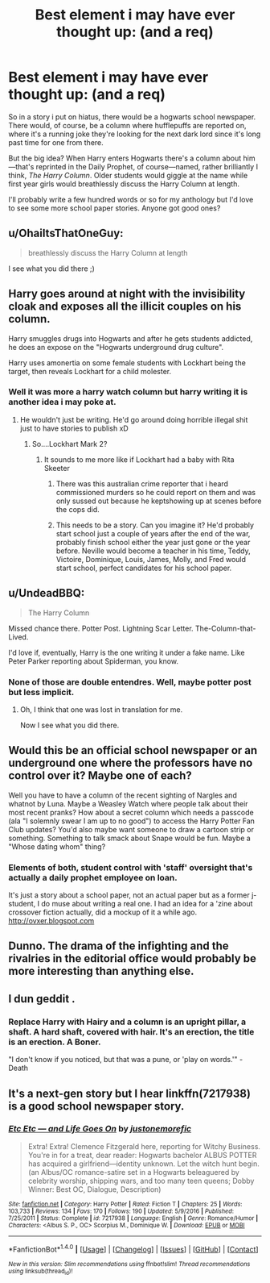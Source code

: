 #+TITLE: Best element i may have ever thought up: (and a req)

* Best element i may have ever thought up: (and a req)
:PROPERTIES:
:Author: viol8er
:Score: 5
:DateUnix: 1483583934.0
:DateShort: 2017-Jan-05
:FlairText: Request
:END:
So in a story i put on hiatus, there would be a hogwarts school newspaper. There would, of course, be a column where hufflepuffs are reported on, where it's a running joke they're looking for the next dark lord since it's long past time for one from there.

But the big idea? When Harry enters Hogwarts there's a column about him---that's reprinted in the Daily Prophet, of course---named, rather brilliantly I think, /The Harry Column/. Older students would giggle at the name while first year girls would breathlessly discuss the Harry Column at length.

I'll probably write a few hundred words or so for my anthology but I'd love to see some more school paper stories. Anyone got good ones?


** u/OhaiItsThatOneGuy:
#+begin_quote
  breathlessly discuss the Harry Column at length
#+end_quote

I see what you did there ;)
:PROPERTIES:
:Author: OhaiItsThatOneGuy
:Score: 6
:DateUnix: 1483594093.0
:DateShort: 2017-Jan-05
:END:


** Harry goes around at night with the invisibility cloak and exposes all the illicit couples on his column.

Harry smuggles drugs into Hogwarts and after he gets students addicted, he does an expose on the "Hogwarts underground drug culture".

Harry uses amonertia on some female students with Lockhart being the target, then reveals Lockhart for a child molester.
:PROPERTIES:
:Author: T0lias
:Score: 6
:DateUnix: 1483587102.0
:DateShort: 2017-Jan-05
:END:

*** Well it was more a harry watch column but harry writing it is another idea i may poke at.
:PROPERTIES:
:Author: viol8er
:Score: 2
:DateUnix: 1483589398.0
:DateShort: 2017-Jan-05
:END:

**** He wouldn't just be writing. He'd go around doing horrible illegal shit just to have stories to publish xD
:PROPERTIES:
:Author: T0lias
:Score: 5
:DateUnix: 1483589861.0
:DateShort: 2017-Jan-05
:END:

***** So....Lockhart Mark 2?
:PROPERTIES:
:Author: Lamenardo
:Score: 1
:DateUnix: 1483606154.0
:DateShort: 2017-Jan-05
:END:

****** It sounds to me more like if Lockhart had a baby with Rita Skeeter
:PROPERTIES:
:Author: jimmythebass
:Score: 2
:DateUnix: 1483632131.0
:DateShort: 2017-Jan-05
:END:

******* There was this australian crime reporter that i heard commissioned murders so he could report on them and was only sussed out because he keptshowing up at scenes before the cops did.
:PROPERTIES:
:Author: viol8er
:Score: 5
:DateUnix: 1483633707.0
:DateShort: 2017-Jan-05
:END:


******* This needs to be a story. Can you imagine it? He'd probably start school just a couple of years after the end of the war, probably finish school either the year just gone or the year before. Neville would become a teacher in his time, Teddy, Victoire, Dominique, Louis, James, Molly, and Fred would start school, perfect candidates for his school paper.
:PROPERTIES:
:Author: Lamenardo
:Score: 1
:DateUnix: 1483663001.0
:DateShort: 2017-Jan-06
:END:


** u/UndeadBBQ:
#+begin_quote
  The Harry Column
#+end_quote

Missed chance there. Potter Post. Lightning Scar Letter. The-Column-that-Lived.

I'd love if, eventually, Harry is the one writing it under a fake name. Like Peter Parker reporting about Spiderman, you know.
:PROPERTIES:
:Author: UndeadBBQ
:Score: 3
:DateUnix: 1483614647.0
:DateShort: 2017-Jan-05
:END:

*** None of those are double entendres. Well, maybe potter post but less implicit.
:PROPERTIES:
:Author: viol8er
:Score: 1
:DateUnix: 1483633598.0
:DateShort: 2017-Jan-05
:END:

**** Oh, I think that one was lost in translation for me.

Now I see what you did there.
:PROPERTIES:
:Author: UndeadBBQ
:Score: 1
:DateUnix: 1483634034.0
:DateShort: 2017-Jan-05
:END:


** Would this be an official school newspaper or an underground one where the professors have no control over it? Maybe one of each?

Well you have to have a column of the recent sighting of Nargles and whatnot by Luna. Maybe a Weasley Watch where people talk about their most recent pranks? How about a secret column which needs a passcode (ala "I solemnly swear I am up to no good") to access the Harry Potter Fan Club updates? You'd also maybe want someone to draw a cartoon strip or something. Something to talk smack about Snape would be fun. Maybe a "Whose dating whom" thing?
:PROPERTIES:
:Author: Freshenstein
:Score: 1
:DateUnix: 1483601197.0
:DateShort: 2017-Jan-05
:END:

*** Elements of both, student control with 'staff' oversight that's actually a daily prophet employee on loan.

It's just a story about a school paper, not an actual paper but as a former j-student, I do muse about writing a real one. I had an idea for a 'zine about crossover fiction actually, did a mockup of it a while ago. [[http://ovxer.blogspot.com]]
:PROPERTIES:
:Author: viol8er
:Score: 1
:DateUnix: 1483601738.0
:DateShort: 2017-Jan-05
:END:


** Dunno. The drama of the infighting and the rivalries in the editorial office would probably be more interesting than anything else.
:PROPERTIES:
:Author: Krististrasza
:Score: 1
:DateUnix: 1483609646.0
:DateShort: 2017-Jan-05
:END:


** I dun geddit .
:PROPERTIES:
:Author: MoukaLion
:Score: 1
:DateUnix: 1483637194.0
:DateShort: 2017-Jan-05
:END:

*** Replace Harry with Hairy and a column is an upright pillar, a shaft. A hard shaft, covered with hair. It's an erection, the title is an erection. A Boner.

"I don't know if you noticed, but that was a pune, or 'play on words.'" - Death
:PROPERTIES:
:Author: viol8er
:Score: 2
:DateUnix: 1483637683.0
:DateShort: 2017-Jan-05
:END:


** It's a next-gen story but I hear linkffn(7217938) is a good school newspaper story.
:PROPERTIES:
:Score: 1
:DateUnix: 1483656952.0
:DateShort: 2017-Jan-06
:END:

*** [[http://www.fanfiction.net/s/7217938/1/][*/Etc Etc --- and Life Goes On/*]] by [[https://www.fanfiction.net/u/2716070/justonemorefic][/justonemorefic/]]

#+begin_quote
  Extra! Extra! Clemence Fitzgerald here, reporting for Witchy Business. You're in for a treat, dear reader: Hogwarts bachelor ALBUS POTTER has acquired a girlfriend---identity unknown. Let the witch hunt begin. (an Albus/OC romance-satire set in a Hogwarts beleaguered by celebrity worship, shipping wars, and too many teen queens; Dobby Winner: Best OC, Dialogue, Description)
#+end_quote

^{/Site/: [[http://www.fanfiction.net/][fanfiction.net]] *|* /Category/: Harry Potter *|* /Rated/: Fiction T *|* /Chapters/: 25 *|* /Words/: 103,733 *|* /Reviews/: 134 *|* /Favs/: 170 *|* /Follows/: 190 *|* /Updated/: 5/9/2016 *|* /Published/: 7/25/2011 *|* /Status/: Complete *|* /id/: 7217938 *|* /Language/: English *|* /Genre/: Romance/Humor *|* /Characters/: <Albus S. P., OC> Scorpius M., Dominique W. *|* /Download/: [[http://www.ff2ebook.com/old/ffn-bot/index.php?id=7217938&source=ff&filetype=epub][EPUB]] or [[http://www.ff2ebook.com/old/ffn-bot/index.php?id=7217938&source=ff&filetype=mobi][MOBI]]}

--------------

*FanfictionBot*^{1.4.0} *|* [[[https://github.com/tusing/reddit-ffn-bot/wiki/Usage][Usage]]] | [[[https://github.com/tusing/reddit-ffn-bot/wiki/Changelog][Changelog]]] | [[[https://github.com/tusing/reddit-ffn-bot/issues/][Issues]]] | [[[https://github.com/tusing/reddit-ffn-bot/][GitHub]]] | [[[https://www.reddit.com/message/compose?to=tusing][Contact]]]

^{/New in this version: Slim recommendations using/ ffnbot!slim! /Thread recommendations using/ linksub(thread_id)!}
:PROPERTIES:
:Author: FanfictionBot
:Score: 1
:DateUnix: 1483656969.0
:DateShort: 2017-Jan-06
:END:
